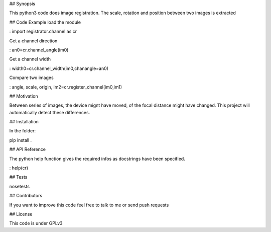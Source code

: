 ## Synopsis

This python3 code does image registration. The scale, rotation and position between two images is extracted 

## Code Example
load the module

: import registrator.channel as cr

Get a channel direction

: an0=cr.channel_angle(im0)

Get a channel width

: width0=cr.channel_width(im0,chanangle=an0)

Compare two images

: angle, scale, origin, im2=cr.register_channel(im0,im1)

## Motivation

Between series of images, the device mignt have moved, of the focal distance might have changed. 
This project will automatically detect these differences.

## Installation

In the folder:

pip install .

## API Reference

The python help function gives the required infos as docstrings have been specified.

: help(cr)


## Tests

nosetests

## Contributors

If you want to improve this code feel free to talk to me or send push requests

## License

This code is under GPLv3


